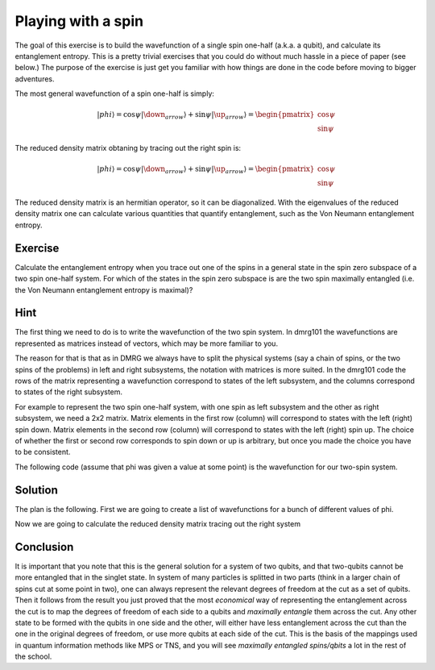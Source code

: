 Playing with a spin
===================

The goal of this exercise is to build the wavefunction of a single spin
one-half (a.k.a. a qubit), and calculate its entanglement entropy. This is
a pretty trivial exercises that you could do without much hassle in a
piece of paper (see below.) The purpose of the exercise is just get you
familiar with how things are done in the code before moving to bigger
adventures.

The most general wavefunction of a spin one-half is simply:

.. math::
    |phi\rangle = \cos \psi |\down_arrow\rangle + \sin \psi |\up_arrow\rangle = 
    \begin{pmatrix} \cos \psi \\ \sin\psi \end{pmatrix}

The reduced density matrix obtaning by tracing out the right spin is:

.. math::
    |phi\rangle = \cos \psi |\down_arrow\rangle + \sin \psi |\up_arrow\rangle = 
    \begin{pmatrix} \cos \psi \\ \sin\psi \end{pmatrix}

The reduced density matrix is an hermitian operator, so it can be
diagonalized. With the eigenvalues of the reduced density matrix one can
calculate various quantities that quantify entanglement, such as the Von
Neumann entanglement entropy.

Exercise 
-------- 

Calculate the entanglement entropy when you trace out one of the spins in
a general state in the spin zero subspace of a two spin one-half system.
For which of the states in the spin zero subspace is are the two spin
maximally entangled (i.e. the Von Neumann entanglement entropy is
maximal)?

Hint
----

The first thing we need to do is to write the wavefunction of the two spin
system. In dmrg101 the wavefunctions are represented as matrices instead
of vectors, which may be more familiar to you. 

The reason for that is that as in DMRG we always have to split the
physical systems (say a chain of spins, or the two spins of the problems)
in left and right subsystems, the notation with matrices is more suited.
In the dmrg101 code the rows of the matrix representing a wavefunction
correspond to states of the left subsystem, and the columns correspond to
states of the right subsystem.

For example to represent the two spin one-half system, with one spin as
left subsystem and the other as right subsystem, we need a 2x2 matrix.
Matrix elements in the first row (column) will correspond to states with
the left (right) spin down.  Matrix elements in the second row (column)
will correspond to states with the left (right) spin up. The choice of
whether the first or second row corresponds to spin down or up is
arbitrary, but once you made the choice you have to be consistent.

The following code (assume that phi was given a value at some point)
is the wavefunction for our two-spin system.


Solution
--------

The plan is the following. First we are going to create a list of
wavefunctions for a bunch of different values of phi. 


Now we are going to calculate the reduced density matrix tracing out the
right system

Conclusion
----------

It is important that you note that this is the general solution for a
system of two qubits, and that two-qubits cannot be more entangled that in
the singlet state. In system of many particles is splitted in two parts
(think in a larger chain of spins cut at some point in two), one can
always represent the relevant degrees of freedom at the cut as a set of
qubits. Then it follows from the result you just proved that the most
*economical* way of representing the entanglement across the cut is to map
the degrees of freedom of each side to a qubits and *maximally entangle*
them across the cut. Any other state to be formed with the qubits in one
side and the other, will either have less entanglement across the cut than
the one in the original degrees of freedom, or use more qubits at each
side of the cut. This is the basis of the mappings used in quantum
information methods like MPS or TNS, and you will see *maximally entangled
spins/qbits* a lot in the rest of the school.
